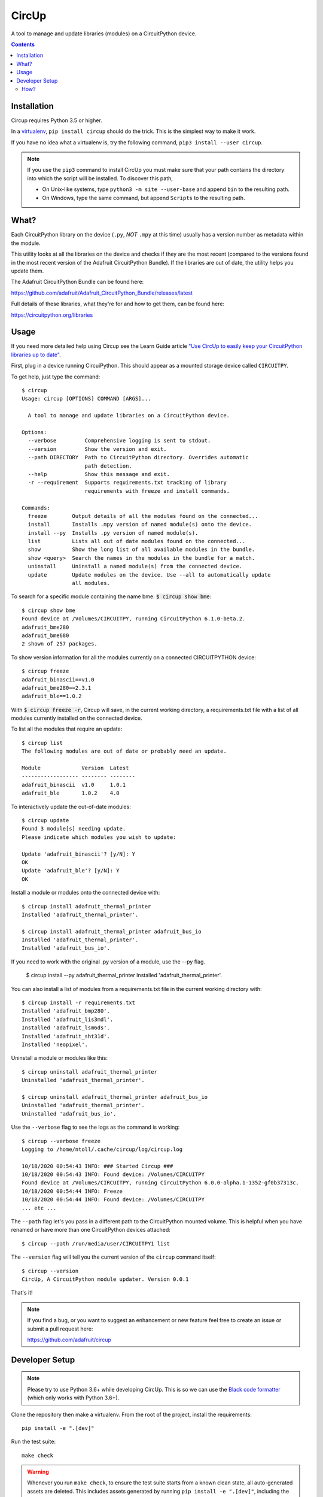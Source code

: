 CircUp
======

A tool to manage and update libraries (modules) on a CircuitPython device.

.. contents::

Installation
------------

Circup requires Python 3.5 or higher.

In a `virtualenv <https://virtualenv.pypa.io/en/latest/>`_,
``pip install circup`` should do the trick. This is the simplest way to make it
work.

If you have no idea what a virtualenv is, try the following command,
``pip3 install --user circup``.

.. note::

    If you use the ``pip3`` command to install CircUp you must make sure that
    your path contains the directory into which the script will be installed.
    To discover this path,

    * On Unix-like systems, type ``python3 -m site --user-base`` and append
      ``bin`` to the resulting path.
    * On Windows, type the same command, but append ``Scripts`` to the
      resulting path.

What?
-----

Each CircuitPython library on the device (``.py``, *NOT* ``.mpy`` at this time)
usually has a version number as metadata within the module.

This utility looks at all the libraries on the device and checks if they are
the most recent (compared to the versions found in the most recent version of
the Adafruit CircuitPython Bundle). If the libraries are out of date, the
utility helps you update them.

The Adafruit CircuitPython Bundle can be found here:

https://github.com/adafruit/Adafruit_CircuitPython_Bundle/releases/latest

Full details of these libraries, what they're for and how to get them, can be
found here:

https://circuitpython.org/libraries

Usage
-----

If you need more detailed help using Circup see the Learn Guide article 
`"Use CircUp to easily keep your CircuitPython libraries up to date" <https://learn.adafruit.com/keep-your-circuitpython-libraries-on-devices-up-to-date-with-circup/>`_.

First, plug in a device running CircuiPython. This should appear as a mounted
storage device called ``CIRCUITPY``.

To get help, just type the command::

    $ circup
    Usage: circup [OPTIONS] COMMAND [ARGS]...

      A tool to manage and update libraries on a CircuitPython device.

    Options:
      --verbose         Comprehensive logging is sent to stdout.
      --version         Show the version and exit.
      --path DIRECTORY  Path to CircuitPython directory. Overrides automatic
                        path detection.
      --help            Show this message and exit.
      -r --requirement  Supports requirements.txt tracking of library
                        requirements with freeze and install commands.

    Commands:
      freeze        Output details of all the modules found on the connected...
      install       Installs .mpy version of named module(s) onto the device.
      install --py  Installs .py version of named module(s).
      list          Lists all out of date modules found on the connected...
      show          Show the long list of all available modules in the bundle.
      show <query>  Search the names in the modules in the bundle for a match.
      uninstall     Uninstall a named module(s) from the connected device.
      update        Update modules on the device. Use --all to automatically update
                    all modules.


To search for a specific module containing the name bme:
:code:`$ circup show bme`::

    $ circup show bme
    Found device at /Volumes/CIRCUITPY, running CircuitPython 6.1.0-beta.2.
    adafruit_bme280
    adafruit_bme680
    2 shown of 257 packages.

To show version information for all the modules currently on a connected
CIRCUITPYTHON device::

    $ circup freeze
    adafruit_binascii==v1.0
    adafruit_bme280==2.3.1
    adafruit_ble==1.0.2

With :code:`$ circup freeze -r`, Circup will save, in the current working directory,
a requirements.txt file with a list of all modules currently installed on the
connected device.

To list all the modules that require an update::

    $ circup list
    The following modules are out of date or probably need an update.

    Module             Version  Latest   
    ------------------ -------- -------- 
    adafruit_binascii  v1.0     1.0.1    
    adafruit_ble       1.0.2    4.0

To interactively update the out-of-date modules::

    $ circup update
    Found 3 module[s] needing update.
    Please indicate which modules you wish to update:

    Update 'adafruit_binascii'? [y/N]: Y
    OK
    Update 'adafruit_ble'? [y/N]: Y
    OK

Install a module or modules onto the connected device with::

    $ circup install adafruit_thermal_printer
    Installed 'adafruit_thermal_printer'.

    $ circup install adafruit_thermal_printer adafruit_bus_io
    Installed 'adafruit_thermal_printer'.
    Installed 'adafruit_bus_io'.

If you need to work with the original .py version of a module, use the --py
flag.

    $ circup install --py adafruit_thermal_printer
    Installed 'adafruit_thermal_printer'.

You can also install a list of modules from a requirements.txt file in
the current working directory with::

    $ circup install -r requirements.txt
    Installed 'adafruit_bmp280'.
    Installed 'adafruit_lis3mdl'.
    Installed 'adafruit_lsm6ds'.
    Installed 'adafruit_sht31d'.
    Installed 'neopixel'.

Uninstall a module or modules like this::

    $ circup uninstall adafruit_thermal_printer
    Uninstalled 'adafruit_thermal_printer'.

    $ circup uninstall adafruit_thermal_printer adafruit_bus_io
    Uninstalled 'adafruit_thermal_printer'.
    Uninstalled 'adafruit_bus_io'.

Use the ``--verbose`` flag to see the logs as the command is working::

    $ circup --verbose freeze
    Logging to /home/ntoll/.cache/circup/log/circup.log

    10/18/2020 00:54:43 INFO: ### Started Circup ###
    10/18/2020 00:54:43 INFO: Found device: /Volumes/CIRCUITPY
    Found device at /Volumes/CIRCUITPY, running CircuitPython 6.0.0-alpha.1-1352-gf0b37313c.
    10/18/2020 00:54:44 INFO: Freeze
    10/18/2020 00:54:44 INFO: Found device: /Volumes/CIRCUITPY
    ... etc ...

The ``--path`` flag let's you pass in a different path to the CircuitPython
mounted volume. This is helpful when you have renamed or have more than one
CircuitPython devices attached::

    $ circup --path /run/media/user/CIRCUITPY1 list

The ``--version`` flag will tell you the current version of the
``circup`` command itself::

    $ circup --version
    CircUp, A CircuitPython module updater. Version 0.0.1

That's it!

.. note::

    If you find a bug, or you want to suggest an enhancement or new feature
    feel free to create an issue or submit a pull request here:

    https://github.com/adafruit/circup

Developer Setup
---------------

.. note::

    Please try to use Python 3.6+ while developing CircUp. This is so we can
    use the
    `Black code formatter <https://black.readthedocs.io/en/stable/index.html>`_
    (which only works with Python 3.6+).

Clone the repository then make a virtualenv. From the root of the project,
install the requirements::

    pip install -e ".[dev]"

Run the test suite::

    make check

.. warning::

    Whenever you run ``make check``, to ensure the test suite starts from a
    known clean state, all auto-generated assets are deleted. This includes
    assets generated by running ``pip install -e ".[dev]"``, including the
    ``circup`` command itself. Simply re-run ``pip`` to re-generate the
    assets.

There is a Makefile that helps with most of the common workflows associated
with development. Typing "make" on its own will list the options thus::

    $ make

    There is no default Makefile target right now. Try:

    make clean - reset the project and remove auto-generated assets.
    make pyflakes - run the PyFlakes code checker.
    make pycodestyle - run the PEP8 style checker.
    make test - run the test suite.
    make coverage - view a report on test coverage.
    make tidy - tidy code with the 'black' formatter.
    make check - run all the checkers and tests.
    make dist - make a dist/wheel for the project.
    make publish-test - publish the project to PyPI test instance.
    make publish-live - publish the project to PyPI production.
    make docs - run sphinx to create project documentation.

.. note::

    On Windows there is a ``make.cmd`` file that calls ``make.py``: a script
    that works in a similar way to the ``make`` command on Unix-like operating
    systems. Typing ``make`` will display help for the various commands it
    provides that are equivalent of those in the Unix Makefile.

How?
####

The ``circup`` tool checks for a connected CircuitPython device by
interrogating the local filesystem to find a path to a directory which ends
with ``"CIRCUITPYTHON"`` (the name under which a CircuitPython device is
mounted by the host operating system). This is handled in the ``find_device``
function.

A Python module on a connected device is represented by an instance of the
``Module`` class. This class provides useful methods for discerning if the
module is out of date, returning useful representations of it in order to
display information to the user, or updating the module on the connected
device with whatever the version is in the latest Adafruit CircuitPython
Bundle.

All of the libraries included in the Adafruit CircuitPython Bundle contain,
somewhere within their code, two metadata objects called ``__version__`` and
``__repo__``.

The ``__repo__`` object is a string containing the GitHub repository URL, as
used to clone the project.

The ``__version__`` object is interesting because *within the source code in
Git* the value is **always** the string ``"0.0.0-auto.0"``. When a new release
is made of the bundle, this value is automatically replaced by the build
scripts to the correct version information, which will always conform to the
`semver standard <https://semver.org/>`_.

Given this context, the ``circup`` tool will check a configuration file
to discern what *it* thinks is the latest version of the bundle. If there is
no configuration file (for example, on first run), then the bundle version is
assumed to be ``"0"``.

Next, it checks GitHub for the tag value (denoting the version) of the very
latest bundle release. Bundle versions are based upon the date of release, for
instance ``"20190904"``. If the latest version on GitHub is later than the
version ``circup`` currently has, then the latest version of the bundle
is automatically downloaded and cached away somewhere.

In this way, the ``circup`` tool is able to have available to it both a path
to a connected CIRCUITPYTHON devce and a copy of the latest version, including
the all important version information, of the Adafruit CircuitPython Bundle.

Exactly the same function (``get_modules``) is used to extract the metadata
from the modules on both the connected device and in the bundle cache. This
metadata is used to instantiate instances of the ``Module`` class which is
subsequently used to facilitate the various commands the tool makes available.

These commands are defined at the very end of the ``circup.py`` code.

Unit tests can be found in the ``tests`` directory. CircUp uses
`pytest <http://www.pytest.org/en/latest/>`_ style testing conventions. Test
functions should include a comment to describe its *intention*. We currently
have 100% unit test coverage for all the core functionality (excluding
functions used to define the CLI commands).

To run the full test suite, type::

    make check

All code is formatted using the stylistic conventions enforced by
`black <https://black.readthedocs.io/en/stable/>`_. The tidying of code
formatting is part of the ``make check`` process, but you can also just use::

    make tidy

Please see the output from ``make`` for more information about the various
available options to help you work with the code base. TL;DR ``make check``
runs everything.

Before submitting a PR, please remember to ``make check``. ;-)

CircUp uses the `Click <https://click.palletsprojects.com/en/7.x/>`_ module to
run command-line interaction. The
`AppDirs <https://pypi.org/project/appdirs/>`_ module is used to determine
where to store user-specific assets created by the tool in such a way that
meets the host operating system's usual conventions. The
`python-semver <https://github.com/k-bx/python-semver>`_ package is used to
validate and compare the semver values associated with modules. The ubiquitous
`requests <http://python-requests.org/>`_ module is used for HTTP activity.

Documentation, generated by `Sphinx <http://www.sphinx-doc.org/en/master/>`_,
is based on this README and assembled by assets in the ``doc`` subdirectory.
The latest version of the docs will be found on
`Read the Docs <https://circup.readthedocs.io/>`_.

Discussion of this tool happens on the Adafruit CircuitPython
`Discord channel <https://discord.gg/rqrKDjU>`_.
